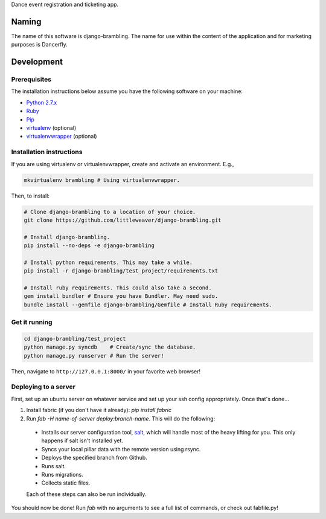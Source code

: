 Dance event registration and ticketing app.

.. image:: https://travis-ci.org/littleweaver/django-brambling.svg?branch=master
    :target: https://travis-ci.org/littleweaver/django-brambling

Naming
======

The name of this software is django-brambling. The name for use within the content of the application and for marketing purposes is Dancerfly.

Development
=============

Prerequisites
-------------

The installation instructions below assume you have the following software on your machine:

* `Python 2.7.x <http://www.python.org/download/releases/2.7.6/>`_
* `Ruby <https://www.ruby-lang.org/en/installation/>`_
* `Pip <https://pip.readthedocs.org/en/latest/installing.html>`_
* `virtualenv <http://www.virtualenv.org/en/latest/virtualenv.html#installation>`_ (optional)
* `virtualenvwrapper <http://virtualenvwrapper.readthedocs.org/en/latest/install.html>`_ (optional)

Installation instructions
-------------------------

If you are using virtualenv or virtualenvwrapper, create and activate an environment. E.g.,

.. code:: bash

    mkvirtualenv brambling # Using virtualenvwrapper.

Then, to install:

.. code:: bash

    # Clone django-brambling to a location of your choice.
    git clone https://github.com/littleweaver/django-brambling.git

    # Install django-brambling.
    pip install --no-deps -e django-brambling

    # Install python requirements. This may take a while.
    pip install -r django-brambling/test_project/requirements.txt

    # Install ruby requirements. This could also take a second.
    gem install bundler # Ensure you have Bundler. May need sudo.
    bundle install --gemfile django-brambling/Gemfile # Install Ruby requirements.

Get it running
--------------

.. code:: bash

    cd django-brambling/test_project
    python manage.py syncdb    # Create/sync the database.
    python manage.py runserver # Run the server!

Then, navigate to ``http://127.0.0.1:8000/`` in your favorite web browser!


.. image:: https://badges.gitter.im/Join%20Chat.svg
   :alt: Join the chat at https://gitter.im/littleweaver/django-brambling
   :target: https://gitter.im/littleweaver/django-brambling?utm_source=badge&utm_medium=badge&utm_campaign=pr-badge&utm_content=badge


Deploying to a server
---------------------

First, set up an ubuntu server on whatever service and set up your ssh config
appropriately. Once that's done...

1. Install fabric (if you don't have it already): `pip install fabric`
2. Run `fab -H name-of-server deploy:branch-name`. This will do the following:

  * Installs our server configuration tool, `salt <http://saltstack.com/>`_, which will handle most
    of the heavy lifting for you. This only happens if salt isn't installed yet.
  * Syncs your local pillar data with the remote version using rsync.
  * Deploys the specified branch from Github.
  * Runs salt.
  * Runs migrations.
  * Collects static files.

  Each of these steps can also be run individually.

You should now be done! Run `fab` with no arguments to see a full list of commands, or
check out fabfile.py!
